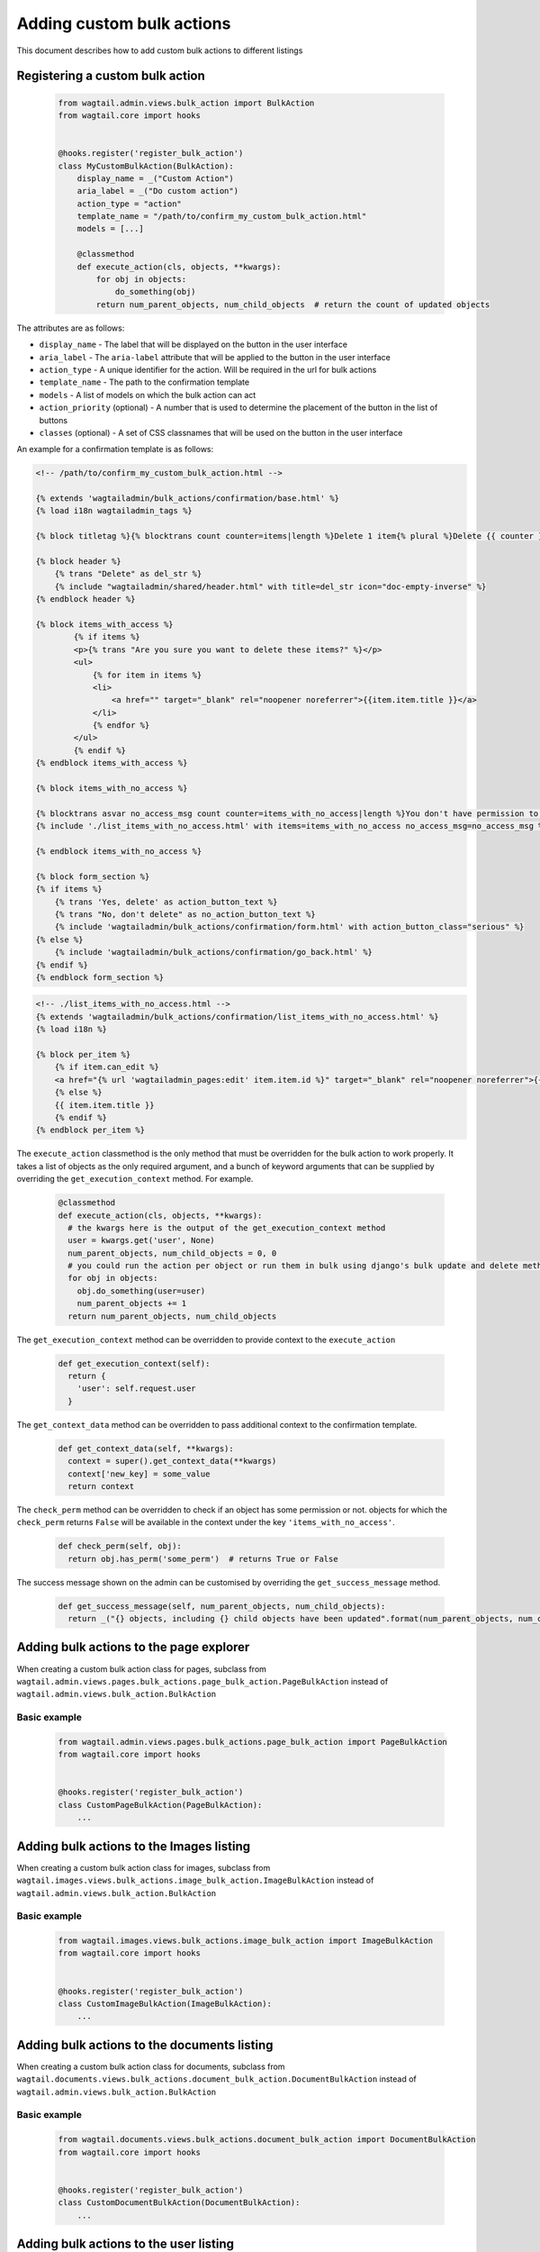 Adding custom bulk actions
==========================================

This document describes how to add custom bulk actions to different listings


Registering a custom bulk action
--------------------------------

    .. code-block:: python

        from wagtail.admin.views.bulk_action import BulkAction
        from wagtail.core import hooks


        @hooks.register('register_bulk_action')
        class MyCustomBulkAction(BulkAction):
            display_name = _("Custom Action")
            aria_label = _("Do custom action")
            action_type = "action"
            template_name = "/path/to/confirm_my_custom_bulk_action.html"
            models = [...]

            @classmethod
            def execute_action(cls, objects, **kwargs):
                for obj in objects:
                    do_something(obj)
                return num_parent_objects, num_child_objects  # return the count of updated objects

The attributes are as follows:

- ``display_name`` - The label that will be displayed on the button in the user interface
- ``aria_label`` - The ``aria-label`` attribute that will be applied to the button in the user interface
- ``action_type`` - A unique identifier for the action. Will be required in the url for bulk actions
- ``template_name`` - The path to the confirmation template
- ``models`` - A list of models on which the bulk action can act
- ``action_priority`` (optional) - A number that is used to determine the placement of the button in the list of buttons
- ``classes`` (optional) - A set of CSS classnames that will be used on the button in the user interface

An example for a confirmation template is as follows:

.. code-block:: django

  <!-- /path/to/confirm_my_custom_bulk_action.html -->

  {% extends 'wagtailadmin/bulk_actions/confirmation/base.html' %}
  {% load i18n wagtailadmin_tags %}

  {% block titletag %}{% blocktrans count counter=items|length %}Delete 1 item{% plural %}Delete {{ counter }} items{% endblocktrans %}{% endblock %}

  {% block header %}
      {% trans "Delete" as del_str %}
      {% include "wagtailadmin/shared/header.html" with title=del_str icon="doc-empty-inverse" %}
  {% endblock header %}

  {% block items_with_access %}
          {% if items %}
          <p>{% trans "Are you sure you want to delete these items?" %}</p>
          <ul>
              {% for item in items %}
              <li>
                  <a href="" target="_blank" rel="noopener noreferrer">{{item.item.title }}</a>
              </li>
              {% endfor %}
          </ul>
          {% endif %}
  {% endblock items_with_access %}

  {% block items_with_no_access %}

  {% blocktrans asvar no_access_msg count counter=items_with_no_access|length %}You don't have permission to delete this item{% plural %}You don't have permission to delete these items{% endblocktrans %}
  {% include './list_items_with_no_access.html' with items=items_with_no_access no_access_msg=no_access_msg %}

  {% endblock items_with_no_access %}

  {% block form_section %}
  {% if items %}
      {% trans 'Yes, delete' as action_button_text %}
      {% trans "No, don't delete" as no_action_button_text %}
      {% include 'wagtailadmin/bulk_actions/confirmation/form.html' with action_button_class="serious" %}
  {% else %}
      {% include 'wagtailadmin/bulk_actions/confirmation/go_back.html' %}
  {% endif %}
  {% endblock form_section %}


.. code-block:: django

  <!-- ./list_items_with_no_access.html -->
  {% extends 'wagtailadmin/bulk_actions/confirmation/list_items_with_no_access.html' %}
  {% load i18n %}

  {% block per_item %}
      {% if item.can_edit %}
      <a href="{% url 'wagtailadmin_pages:edit' item.item.id %}" target="_blank" rel="noopener noreferrer">{{ item.item.title }}</a>
      {% else %}
      {{ item.item.title }}
      {% endif %}
  {% endblock per_item %}


The ``execute_action`` classmethod is the only method that must be overridden for the bulk action to work properly. It
takes a list of objects as the only required argument, and a bunch of keyword arguments that can be supplied by overriding
the ``get_execution_context`` method. For example.

  .. code-block:: python

    @classmethod
    def execute_action(cls, objects, **kwargs):
      # the kwargs here is the output of the get_execution_context method
      user = kwargs.get('user', None)
      num_parent_objects, num_child_objects = 0, 0
      # you could run the action per object or run them in bulk using django's bulk update and delete methods
      for obj in objects:
        obj.do_something(user=user)
        num_parent_objects += 1
      return num_parent_objects, num_child_objects


The ``get_execution_context`` method can be overridden to provide context to the ``execute_action``

  .. code-block:: python

    def get_execution_context(self):
      return {
        'user': self.request.user
      }


The ``get_context_data`` method can be overridden to pass additional context to the confirmation template.

  .. code-block:: python

    def get_context_data(self, **kwargs):
      context = super().get_context_data(**kwargs)
      context['new_key] = some_value
      return context


The ``check_perm`` method can be overridden to check if an object has some permission or not. objects for which the ``check_perm``
returns ``False`` will be available in the context under the key ``'items_with_no_access'``.

  .. code-block:: python

    def check_perm(self, obj):
      return obj.has_perm('some_perm')  # returns True or False


The success message shown on the admin can be customised by overriding the ``get_success_message`` method.

  .. code-block:: python

    def get_success_message(self, num_parent_objects, num_child_objects):
      return _("{} objects, including {} child objects have been updated".format(num_parent_objects, num_child_objects))



Adding bulk actions to the page explorer
----------------------------------------

When creating a custom bulk action class for pages, subclass from ``wagtail.admin.views.pages.bulk_actions.page_bulk_action.PageBulkAction``
instead of ``wagtail.admin.views.bulk_action.BulkAction``

Basic example
~~~~~~~~~~~~~

  .. code-block:: python

    from wagtail.admin.views.pages.bulk_actions.page_bulk_action import PageBulkAction
    from wagtail.core import hooks


    @hooks.register('register_bulk_action')
    class CustomPageBulkAction(PageBulkAction):
        ...



Adding bulk actions to the Images listing
-----------------------------------------

When creating a custom bulk action class for images, subclass from ``wagtail.images.views.bulk_actions.image_bulk_action.ImageBulkAction``
instead of ``wagtail.admin.views.bulk_action.BulkAction``

Basic example
~~~~~~~~~~~~~

  .. code-block:: python

    from wagtail.images.views.bulk_actions.image_bulk_action import ImageBulkAction
    from wagtail.core import hooks


    @hooks.register('register_bulk_action')
    class CustomImageBulkAction(ImageBulkAction):
        ...



Adding bulk actions to the documents listing
--------------------------------------------

When creating a custom bulk action class for documents, subclass from ``wagtail.documents.views.bulk_actions.document_bulk_action.DocumentBulkAction``
instead of ``wagtail.admin.views.bulk_action.BulkAction``

Basic example
~~~~~~~~~~~~~

  .. code-block:: python

    from wagtail.documents.views.bulk_actions.document_bulk_action import DocumentBulkAction
    from wagtail.core import hooks


    @hooks.register('register_bulk_action')
    class CustomDocumentBulkAction(DocumentBulkAction):
        ...



Adding bulk actions to the user listing
---------------------------------------

When creating a custom bulk action class for users, subclass from ``wagtail.users.views.bulk_actions.user_bulk_action.UserBulkAction``
instead of ``wagtail.admin.views.bulk_action.BulkAction``

Basic example
~~~~~~~~~~~~~

  .. code-block:: python

    from wagtail.users.views.bulk_actions.user_bulk_action import UserBulkAction
    from wagtail.core import hooks


    @hooks.register('register_bulk_action')
    class CustomUserBulkAction(UserBulkAction):
        ...

